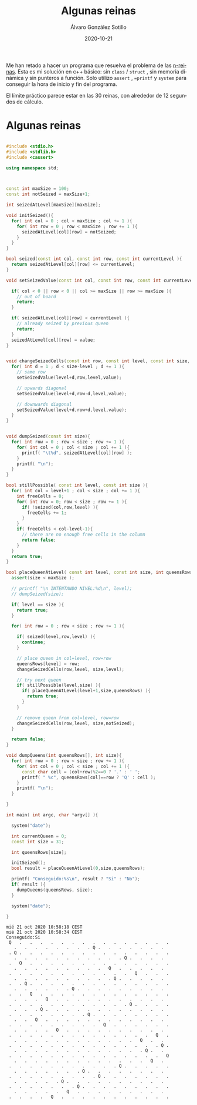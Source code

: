 #+title: Algunas reinas

#+AUTHOR:      Álvaro González Sotillo
#+EMAIL:       alvarogonzalezsotillo@gmail.com
#+DATE:        2020-10-21
#+URI:         /blog/algunas-reinas

#+TAGS: programación, c++
#+DESCRIPTION: Problema de las n-queens


#+PROPERTY: header-arg :eval query
#+LANGUAGE: es
#+options: toc:nil
#+latex_class_options: [a4paper]
#+latex_header: \usepackage[margin=2cm]{geometry}
#+latex_header: \usepackage{amsmath}
#+latex_header: \usepackage{xcolor}
#+latex_header: \usepackage[spanish]{babel}
#+latex_header: \usepackage{caption}
#+latex_header: \usepackage{listings}
#+latex_header_extra: \lstset{frame=single,columns=fixed,basicstyle=\scriptsize\ttfamily,breaklines=true,postbreak=\raisebox{0ex}[0ex][0ex]{\ensuremath{\color{red}\hookrightarrow\space}},keywordstyle=\color{blue}\ttfamily,stringstyle=\color{red}\ttfamily,commentstyle=\color{green}\ttfamily}
#+latex_header_extra: \lstset{emph={function,let,len,import,translate,module,rotate,module,hull,sphere},emphstyle=\color{blue}\ttfamily}
#+latex_header_extra: \hypersetup{colorlinks,citecolor=black,filecolor=black,linkcolor=black,urlcolor=blue}
#+latex_header_extra: \renewcommand{\lstlistingname}{Listado}
#+latex_header_extra: \captionsetup{font={scriptsize}}


Me han retado a hacer un programa que resuelva el problema de las [[https://en.wikipedia.org/wiki/Eight_queens_puzzle][n-reinas]]. Esta es mi solución en c++ básico: sin =class= / =struct= , sin memoria dinámica y sin punteros a función. Solo utilizo =assert= , ==printf= y =system= para conseguir la hora de inicio y fin del programa.

El límite práctico parece estar en las 30 reinas, con alrededor de 12 segundos de cálculo.

* Algunas reinas

#+begin_src cpp :results raw replace :wrap EXAMPLE :exports both :results output

#include <stdio.h>
#include <stdlib.h>
#include <cassert>

using namespace std;



const int maxSize = 100;
const int notSeized = maxSize+1;

int seizedAtLevel[maxSize][maxSize];

void initSeized(){
  for( int col = 0 ; col < maxSize ; col += 1 ){
    for( int row = 0 ; row < maxSize ; row += 1 ){
      seizedAtLevel[col][row] = notSeized;
    }
  }
}

bool seized(const int col, const int row, const int currentLevel ){
  return seizedAtLevel[col][row] <= currentLevel;
}

void setSeizedValue(const int col, const int row, const int currentLevel, const int value ){

  if( col < 0 || row < 0 || col >= maxSize || row >= maxSize ){
    // out of board
    return;
  }
  
  if( seizedAtLevel[col][row] < currentLevel ){
    // already seized by previous queen
    return;
  }
  seizedAtLevel[col][row] = value;
}


void changeSeizedCells(const int row, const int level, const int size, const int value ){
  for( int d = 1 ; d < size-level ; d += 1 ){
    // same row
    setSeizedValue(level+d,row,level,value);

    // upwards diagonal
    setSeizedValue(level+d,row-d,level,value);

    // downwards diagonal
    setSeizedValue(level+d,row+d,level,value);
  }
}


void dumpSeized(const int size){
  for( int row = 0 ; row < size ; row += 1 ){
    for( int col = 0 ; col < size ; col += 1 ){
      printf( "\t%d", seizedAtLevel[col][row] );
    }
    printf( "\n");
  }
}

bool stillPossible( const int level, const int size ){
  for( int col = level+1 ; col < size ; col += 1 ){
    int freeCells = 0;
    for( int row = 0; row < size ; row += 1 ){
      if( !seized(col,row,level) ){
        freeCells += 1;
      }
    }
    if( freeCells < col-level-1){
      // there are no enough free cells in the column
      return false;
    }
  }
  return true;
}

bool placeQueenAtLevel( const int level, const int size, int queensRows[] ){
  assert(size < maxSize );

  // printf( "\n INTENTANDO NIVEL:%d\n", level);
  // dumpSeized(size);
  
  if( level == size ){
    return true;
  }
  
  for( int row = 0 ; row < size ; row += 1 ){

    if( seized(level,row,level) ){
      continue;
    }

    // place queen in col=level, row=row
    queensRows[level] = row;
    changeSeizedCells(row,level, size,level);

    // try next queen
    if( stillPossible(level,size) ){
      if( placeQueenAtLevel(level+1,size,queensRows) ){
        return true;
      }
    }

    // remove queen from col=level, row=row
    changeSeizedCells(row,level, size,notSeized);
  }

  return false;
}

void dumpQueens(int queensRows[], int size){
  for( int row = 0 ; row < size ; row += 1 ){
    for( int col = 0 ; col < size ; col += 1 ){
      const char cell = (col+row)%2==0 ? '.' : ' ';
      printf( " %c", queensRows[col]==row ? 'Q' : cell );
    }
    printf( "\n");
  }

}
  
int main( int argc, char *argv[] ){

  system("date");

  int currentQueen = 0;
  const int size = 31;

  int queensRows[size];

  initSeized();
  bool result = placeQueenAtLevel(0,size,queensRows);

  printf( "Conseguido:%s\n", result ? "Si" : "No");
  if( result ){
    dumpQueens(queensRows, size);
  }

  system("date");
  
}
#+end_src

#+RESULTS:
#+begin_EXAMPLE
mié 21 oct 2020 10:58:18 CEST
mié 21 oct 2020 10:58:34 CEST
Conseguido:Si
 Q   .   .   .   .   .   .   .   .   .   .   .   .   .   .   .
   .   .   .   .   .   .   .   . Q .   .   .   .   .   .   .  
 . Q .   .   .   .   .   .   .   .   .   .   .   .   .   .   .
   .   .   .   .   .   .   .   .   .   .   . Q .   .   .   .  
 .   Q   .   .   .   .   .   .   .   .   .   .   .   .   .   .
   .   .   .   .   .   .   .   .   .   Q   .   .   .   .   .  
 .   .   .   .   .   .   .   .   .   .   .   .   Q   .   .   .
   .   .   .   .   .   .   .   .   .   . Q .   .   .   .   .  
 .   . Q .   .   .   .   .   .   .   .   .   .   .   .   .   .
   .   .   .   .   .   . Q .   .   .   .   .   .   .   .   .  
 .   .   Q   .   .   .   .   .   .   .   .   .   .   .   .   .
   .   .   .   Q   .   .   .   .   .   .   .   .   .   .   .  
 .   .   .   .   .   .   .   .   .   .   .   . Q .   .   .   .
   .   .   . Q .   .   .   .   .   .   .   .   .   .   .   .  
 .   .   .   .   .   .   .   . Q .   .   .   .   .   .   .   .
   .   .   Q   .   .   .   .   .   .   .   .   .   .   .   .  
 .   .   .   .   .   .   .   .   .   Q   .   .   .   .   .   .
   .   .   .   .   Q   .   .   .   .   .   .   .   .   .   .  
 .   .   .   .   .   .   .   .   .   .   .   .   .   .   Q   .
   .   .   .   .   .   .   .   .   .   .   .   .   Q   .   .  
 .   .   .   .   .   .   .   .   .   .   .   .   .   .   . Q .
   .   .   .   .   .   .   .   .   .   .   .   .   . Q .   .  
 .   .   .   .   .   .   .   .   .   .   .   .   .   .   .   Q
   .   .   .   .   .   .   .   .   .   .   .   .   .   Q   .  
 .   .   .   .   .   .   .   .   .   .   . Q .   .   .   .   .
   .   .   .   .   .   .   . Q .   .   .   .   .   .   .   .  
 .   .   .   .   .   .   .   .   . Q .   .   .   .   .   .   .
   .   .   .   .   . Q .   .   .   .   .   .   .   .   .   .  
 .   .   .   .   .   .   . Q .   .   .   .   .   .   .   .   .
   .   .   .   .   .   Q   .   .   .   .   .   .   .   .   .  
 .   .   .   .   Q   .   .   .   .   .   .   .   .   .   .   .
#+end_EXAMPLE
